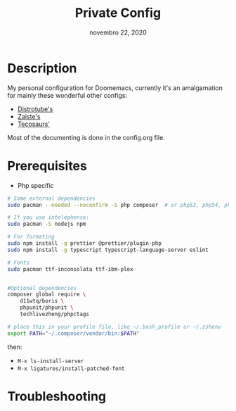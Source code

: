 #+TITLE:   Private Config
#+DATE:    novembro 22, 2020
#+STARTUP: inlineimages nofold

* Table of Contents :TOC_3:noexport:
- [[#description][Description]]
- [[#prerequisites][Prerequisites]]
- [[#troubleshooting][Troubleshooting]]

* Description
My personal configuration for Doomemacs, currently it's an amalgamation for mainly these wonderful other configs:
- [[https://gitlab.com/dwt1/dotfiles/-/tree/master/.doom.d][Distrotube's]]
- [[https://github.com/zaiste/.doom.d/][Zaiste's]]
- [[https://github.com/tecosaur/emacs-config/][Tecosaurs']]

Most of the documenting is done in the config.org file.

* Prerequisites

+ Php specific

#+BEGIN_SRC sh :dir /sudo:: :tangle (if (doom-system-os 'arch) "yes")
# Some external dependencies 
sudo pacman --needed --noconfirm -S php composer  # or php53, php54, php55

# If you use intelephense:
sudo pacman -S nodejs npm

# For formating
sudo npm install -g prettier @prettier/plugin-php
sudo npm install -g typescript typescript-language-server eslint

# Fonts
sudo pacman ttf-inconsolata ttf-ibm-plex


#Optional dependencies
composer global require \
    d11wtq/boris \
    phpunit/phpunit \
    techlivezheng/phpctags

# place this in your profile file, like ~/.bash_profile or ~/.zshenv
export PATH="~/.composer/vendor/bin:$PATH"
#+END_SRC

then:
- =M-x ls-install-server=
- =M-x ligatures/install-patched-font=

* Troubleshooting
